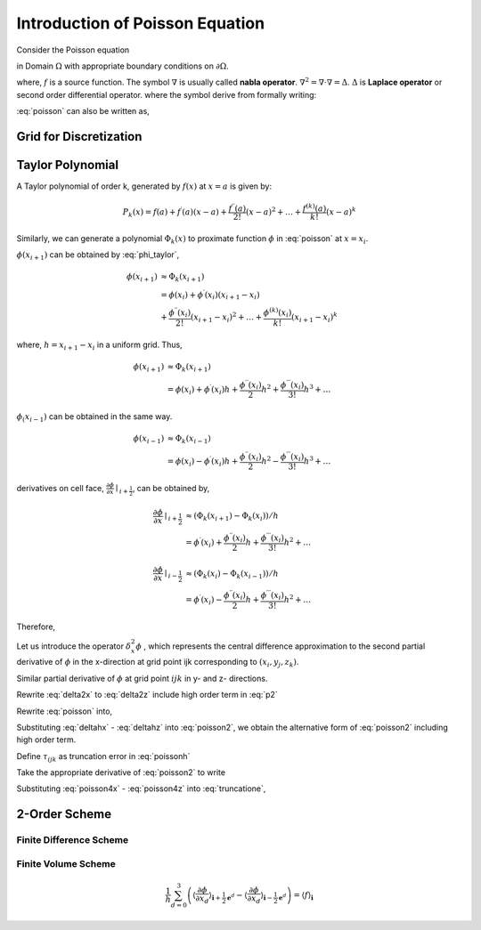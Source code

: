 Introduction of Poisson Equation
==================================

Consider the Poisson equation 

.. math::
   :label: poisson

   \nabla^2 \phi = f

in Domain :math:`\Omega` with appropriate boundary conditions on :math:`\partial \Omega`. 

where,
:math:`f` is a source function. The symbol :math:`\nabla` is usually called **nabla operator**. 
:math:`\nabla^2 = \nabla \cdot \nabla = \Delta`. :math:`\Delta` is **Laplace operator** or second order differential operator.
where the symbol derive from formally writing:


.. math::
   :label: nabla_op

   \nabla = (\frac{\partial}{\partial x_1}, \ldots, \frac{\partial}{\partial x_n} )

.. math::
   :label: delta_op

   \Delta = \nabla \cdot \nabla = \frac{\partial^2}{\partial x_1^2} + \ldots + \frac{\partial^2}{\partial x_n^2} 

:eq:`poisson` can also be written as,

.. math::
   :label: poisson_expand

   \nabla^2 \phi = \frac{\partial^2 \phi}{\partial x^2} + \frac{\partial^2 \phi}{\partial y^2} + \frac{\partial^2 \phi}{\partial z^2} = f
 
Grid for Discretization
-------------------------------


Taylor Polynomial
-------------------------------

A Taylor polynomial of order k, generated by :math:`f(x)` at :math:`x=a` is given by:

.. math::
    P_k(x)=f(a)+f^{\prime}(a)(x-a)+\frac{f^{\prime \prime}(a)}{2 !}(x-a)^2+\ldots+\frac{f^{(k)}(a)}{k !}(x-a)^k

Similarly, we can generate a polynomial :math:`\Phi_k(x)` to proximate function :math:`\phi` in :eq:`poisson` at :math:`x = x_{i}`.

.. math::
    :label: phi_taylor

    \Phi_k(x)=\phi(x_i)
             &+\phi^{\prime}(x_i)(x-x_i)
             +\frac{\phi^{\prime \prime}(x_i)}{2 !}(x-x_i)^2 \\
             &+\ldots+\frac{\phi^{(k)}(x_i)}{k !}(x-x_i)^k

:math:`\phi(x_{i+1})` can be obtained by :eq:`phi_taylor`, 

.. math::
     \phi(x_{i+1}) &\approx \Phi_k(x_{i+1})\\
      &=\phi(x_i) +\phi^{\prime}(x_i)(x_{i+1}-x_i) \\
         &+\frac{\phi^{\prime \prime}(x_i)}{2 !}(x_{i+1}-x_i)^2
         +\ldots
         +\frac{\phi^{(k)}(x_i)}{k !}(x_{i+1}-x_i)^k
    
where, :math:`h = x_{i+1}-x_i` in a uniform grid. Thus,

.. math::
     \phi(x_{i+1}) &\approx \Phi_k(x_{i+1})\\
         &=\phi(x_i) +\phi^{\prime}(x_i) h 
         +\frac{\phi^{\prime \prime}(x_i)}{2}h^2
         +\frac{\phi^{\prime \prime \prime}(x_i)}{3 !}h^3 + \ldots

:math:`\phi_(x_{i-1})` can be obtained in the same way.

.. math::
     \phi(x_{i-1}) &\approx \Phi_k(x_{i-1})\\
      &=\phi(x_i) - \phi^{\prime}(x_i) h 
         +\frac{\phi^{\prime \prime}(x_i)}{2}h^2
         -\frac{\phi^{\prime \prime \prime}(x_i)}{3 !}h^3 + \ldots

derivatives on cell face, :math:`\frac{\partial \phi}{\partial x}\mid _{i + \frac{1}{2}}`, can be obtained by,

.. math::
    \frac{\partial \phi}{\partial x}\mid_{i + \frac{1}{2}} & \approx 
    (\Phi_k(x_{i+1}) - \Phi_k(x_i)) / h \\
    & = \phi^{\prime}(x_i)
        +\frac{\phi^{\prime \prime}(x_i)}{2}h
        +\frac{\phi^{\prime \prime \prime}(x_i)}{3 !}h^2 + \ldots

.. math::
    \frac{\partial \phi}{\partial x}\mid_{i - \frac{1}{2}} & \approx
    (\Phi_k(x_{i}) - \Phi_k(x_{i-1})) / h \\
    &= \phi^{\prime}(x_i) 
       - \frac{\phi^{\prime \prime}(x_i)}{2}h
       + \frac{\phi^{\prime \prime \prime}(x_i)}{3 !}h^2 + \ldots

Therefore,

.. math::
   :label: p2 

    \frac{\partial^2 \phi}{\partial x^2}\mid_{i} & \approx
    (\Phi_k(x_{i+1}) - \Phi_k(x_i) - \Phi_k(x_i) + \Phi_k(x_{i-1})) / h^2 \\
    &= (\phi^{\prime}(x_i)
       + \frac{\phi^{\prime \prime}(x_i)}{2}h
       + \frac{\phi^{\prime \prime \prime}(x_i)}{3 !}h^2
       - \phi^{\prime}(x_i) 
       + \frac{\phi^{\prime \prime}(x_i)}{2}h
       - \frac{\phi^{\prime \prime \prime}(x_i)}{3 !}h^2 + \ldots) / h \\
    &= (\phi^{(2)}(x_i) h + 2 \frac{\phi^{(4)}(x_i)}{4!} h^3 + \ldots) / h \\
    &= \phi^{(2)}(x_i)  + O(h^2) \\
    &= \phi^{(2)}(x_i)  + \frac{\phi^{(4)}(x_i)}{12} h^2 + O(h^4) \\
    &= \phi^{(2)}(x_i)  + \frac{h^2}{12} \phi^{(4)}(x_i) + \frac{h^4}{360} \phi^{(6)}(x_i) + O(h^6)

Let us introduce the operator :math:`\delta^2_x \phi` , which represents the central difference approximation to the second partial derivative of :math:`\phi` in the x-direction at grid point ijk corresponding to :math:`(x_i, y_j, z_k)`.

.. math::
   :label: delta2x 

    \frac{\partial^2 \phi}{\partial x^2} \mid _{ijk} = \delta^2_x \phi_{ijk} + O(h^2)

.. math::
   :label: delta2xdefine

    \delta^2_x \phi_{ijk} &= \frac{(\phi_{i+1,j,k} - \phi_{i,j,k}) / h - (\phi_{i,j,k} - \phi_{i-1,j,k}) / h }{h} \\
    &= \frac{\phi_{i+1,j,k} - 2 \phi_{i,j,k} + \phi_{i-1,j,k}}{h^2} 


Similar partial derivative of :math:`\phi` at grid point :math:`ijk` in y- and z- directions.

.. math::
   :label: delta2y 

    \frac{\partial^2 \phi}{\partial y^2} \mid _{ijk} = \delta^2_y \phi_{ijk} + O(h^2)

.. math::
   :label: delta2z

    \frac{\partial^2 \phi}{\partial z^2} \mid _{ijk} = \delta^2_z \phi_{ijk} + O(h^2)

Rewrite :eq:`delta2x` to :eq:`delta2z` include high order term in :eq:`p2`

.. math::
   :label: deltahx 

    \frac{\partial^2 \phi}{\partial x^2} \mid _{ijk} 
    = \delta^2_x \phi_{ijk} 
    + \frac{h^2}{12} \frac{\partial^4 \phi}{\partial x^4}_{ijk} 
    + \frac{h^4}{360} \frac{\partial^6 \phi}{\partial x^6}_{ijk}  + \ldots 

.. math::
   :label: deltahy 

    \frac{\partial^2 \phi}{\partial y^2} \mid _{ijk} = 
    \delta^2_y \phi_{ijk}  
    + \frac{h^2}{12} \frac{\partial^4 \phi}{\partial y^4}_{ijk} 
    + \frac{h^4}{360} \frac{\partial^6 \phi}{\partial y^6}_{ijk}  + \ldots 

.. math::
   :label: deltahz

    \frac{\partial^2 \phi}{\partial z^2} \mid _{ijk} = 
    \delta^2_z \phi_{ijk}  
    + \frac{h^2}{12} \frac{\partial^4 \phi}{\partial z^4}_{ijk} 
    + \frac{h^4}{360} \frac{\partial^6 \phi}{\partial z^6}_{ijk}  + \ldots 


Rewrite :eq:`poisson` into,

.. math::
    :label: poisson2

    \frac{\partial^2 \phi}{\partial x^2} + 
    \frac{\partial^2 \phi}{\partial y^2} + 
    \frac{\partial^2 \phi}{\partial z^2} = f

Substituting :eq:`deltahx` - :eq:`deltahz` into :eq:`poisson2`, we obtain the alternative form of :eq:`poisson2` including high order term.

.. math::
   :label: poissonh 

    \delta^2_x \phi_{ijk} &+ \delta^2_y \phi_{ijk} + \delta^2_z \phi_{ijk} \\ 
    &+ \frac{h^2}{12} (\frac{\partial^4 \phi}{\partial x^4}_{ijk} 
    +\frac{\partial^4 \phi}{\partial y^4}_{ijk} 
    +\frac{\partial^4 \phi}{\partial z^4}_{ijk})\\
    &+ \frac{h^4}{360} (\frac{\partial^6 \phi}{\partial x^6}_{ijk} 
    + \frac{\partial^6 \phi}{\partial y^6}_{ijk} 
    + \frac{\partial^6 \phi}{\partial z^6}_{ijk}) + O(h^6) \\
    &= f_{ijk} 

Define :math:`\tau_{ijk}` as truncation error in :eq:`poissonh`

.. math::
   :label: truncatione

    \tau_{ijk} &= \frac{h^2}{12} (\frac{\partial^4 \phi}{\partial x^4}_{ijk} 
    +\frac{\partial^4 \phi}{\partial y^4}_{ijk} 
    +\frac{\partial^4 \phi}{\partial z^4}_{ijk})\\
    &+ \frac{h^4}{360} (\frac{\partial^6 \phi}{\partial x^6}_{ijk} 
    + \frac{\partial^6 \phi}{\partial y^6}_{ijk} 
    + \frac{\partial^6 \phi}{\partial z^6}_{ijk})  + O(h^6) \\


Take the appropriate derivative of :eq:`poisson2` to write

.. math::
    :label: poisson4x

    \frac{\partial^4 \phi}{\partial x^4} + 
    \frac{\partial^4 \phi}{\partial x^2 y^2} + 
    \frac{\partial^4 \phi}{\partial x^2 z^2} = 
    \frac{\partial^2 f}{\partial x^2}

.. math::
    :label: poisson4y

    \frac{\partial^4 \phi}{\partial x^2 y^2} + 
    \frac{\partial^4 \phi}{\partial y^4} + 
    \frac{\partial^4 \phi}{\partial z^2 y^2} = 
    \frac{\partial^2 f}{\partial y^2}

.. math::
    :label: poisson4z

    \frac{\partial^4 \phi}{\partial x^2 z^2} + 
    \frac{\partial^4 \phi}{\partial y^2 z^2} + 
    \frac{\partial^4 \phi}{\partial z^4} = 
    \frac{\partial^2 f}{\partial z^2}

Substituting :eq:`poisson4x` - :eq:`poisson4z` into :eq:`truncatione`,

.. math::
   :label: truncatione2

    \tau_{ijk} &= \frac{h^2}{12} 
    \left( \frac{\partial^2 f}{\partial x^2} 
     + \frac{\partial^2 f}{\partial y^2} 
     + \frac{\partial^2 f}{\partial z^2} \right) _{ijk} \\ 
    & - \frac{h^2}{6} \left(  
       \frac{\partial^4 \phi}{\partial x^2 y^2}
      +\frac{\partial^4 \phi}{\partial y^2 z^2}
      +\frac{\partial^4 \phi}{\partial z^2 x^2}\right)_{ijk}\\
    &+ \frac{h^4}{360} \left( 
        \frac{\partial^6 \phi}{\partial x^6} 
      + \frac{\partial^6 \phi}{\partial y^6} 
      + \frac{\partial^6 \phi}{\partial z^6} \right)_{ijk}  + O(h^6) \\


2-Order Scheme
-------------------------------



Finite Difference Scheme
^^^^^^^^^^^^^^^^^^^^^^^^^^^^^^^

Finite Volume Scheme
^^^^^^^^^^^^^^^^^^^^^^^^^^^^^^^

.. math::

   \frac{1}{h} \sum_{d=0}^3\left(\left\langle\frac{\partial \phi}{\partial x_d}
   \right\rangle_{\mathbf{i}+\frac{1}{2} \mathbf{e}^d}-\left\langle\frac{\partial \phi}{\partial x_d}
   \right\rangle_{\mathbf{i}-\frac{1}{2} \mathbf{e}^d}\right)
    = \langle f\rangle_{\mathbf{i}}

.. math::
   :label: fvs 
   
   \frac{1}{h} \sum_{d=0}^3\left[\left\langle\frac{\partial \phi}{\partial x_d}\right\rangle\right]_{\mathbf{i}
   -\frac{1}{2} \mathbf{e}^d}^{\mathbf{i}+\frac{1}{2} \mathbf{e}^d}
    = \langle f\rangle_{\mathbf{i}}
